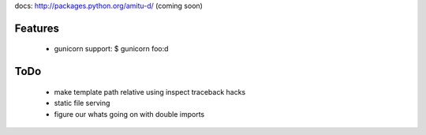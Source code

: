 docs: http://packages.python.org/amitu-d/ (coming soon)

Features
========

 * gunicorn support: $ gunicorn foo:d
 
ToDo
====

 * make template path relative using inspect traceback hacks
 * static file serving
 * figure our whats going on with double imports
